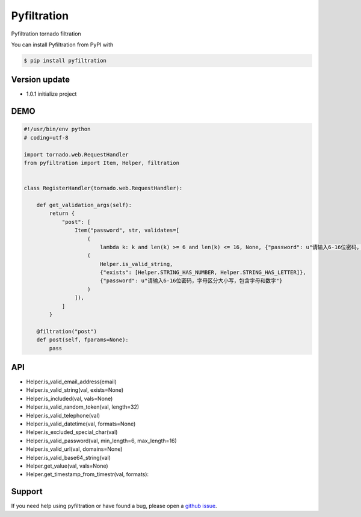 Pyfiltration
============

Pyfiltration tornado filtration

You can install Pyfiltration from PyPI with

.. sourcecode:: bash

    $ pip install pyfiltration


Version update
--------------

- 1.0.1 initialize project


DEMO
----

.. sourcecode:: python

    #!/usr/bin/env python
    # coding=utf-8

    import tornado.web.RequestHandler
    from pyfiltration import Item, Helper, filtration


    class RegisterHandler(tornado.web.RequestHandler):

        def get_validation_args(self):
            return {
                "post": [
                    Item("password", str, validates=[
                        (
                            lambda k: k and len(k) >= 6 and len(k) <= 16, None, {"password": u"请输入6-16位密码，字母区分大小写，包含字母和数字"}),
                        (
                            Helper.is_valid_string,
                            {"exists": [Helper.STRING_HAS_NUMBER, Helper.STRING_HAS_LETTER]},
                            {"password": u"请输入6-16位密码，字母区分大小写，包含字母和数字"}
                        )
                    ]),
                ]
            }

        @filtration("post")
        def post(self, fparams=None):
            pass


API
---

- Helper.is_valid_email_address(email)
- Helper.is_valid_string(val, exists=None)
- Helper.is_included(val, vals=None)
- Helper.is_valid_random_token(val, length=32)
- Helper.is_valid_telephone(val)
- Helper.is_valid_datetime(val, formats=None)
- Helper.is_excluded_special_char(val)
- Helper.is_valid_password(val, min_length=6, max_length=16)
- Helper.is_valid_url(val, domains=None)
- Helper.is_valid_base64_string(val)
- Helper.get_value(val, vals=None)
- Helper.get_timestamp_from_timestr(val, formats):

Support
-------

If you need help using pyfiltration or have found a bug, please open a `github issue`_.

.. _github issue: https://github.com/nashuiliang/pyfiltration/issues
